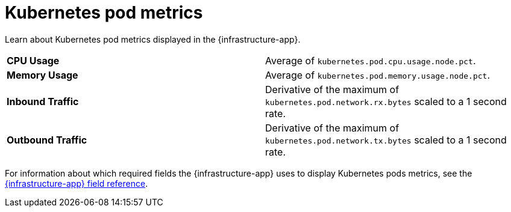 [[kubernetes-pod-metrics]]
= Kubernetes pod metrics

//TODO: Rewrite this to match new format. Requires input from dev team.

Learn about Kubernetes pod metrics displayed in the {infrastructure-app}.

|=== 

| *CPU Usage* | Average of `kubernetes.pod.cpu.usage.node.pct`. 

| *Memory Usage* | Average of `kubernetes.pod.memory.usage.node.pct`.

| *Inbound Traffic* | Derivative of the maximum of `kubernetes.pod.network.rx.bytes` scaled to a 1 second rate.

| *Outbound Traffic* | Derivative of the maximum of `kubernetes.pod.network.tx.bytes` scaled to a 1 second rate.

|=== 

For information about which required fields the {infrastructure-app} uses to display Kubernetes pods metrics, see the
<<metrics-app-fields,{infrastructure-app} field reference>>.
